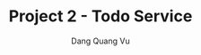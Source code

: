 :PROPERTIES:
:ID:       11BD48CF-1FE9-4DBB-A83E-EC97F589F93B
:END:
#+TITLE: Project 2 - Todo Service
#+AUTHOR: Dang Quang Vu
#+EMAIL: eamondang@gmail.com
